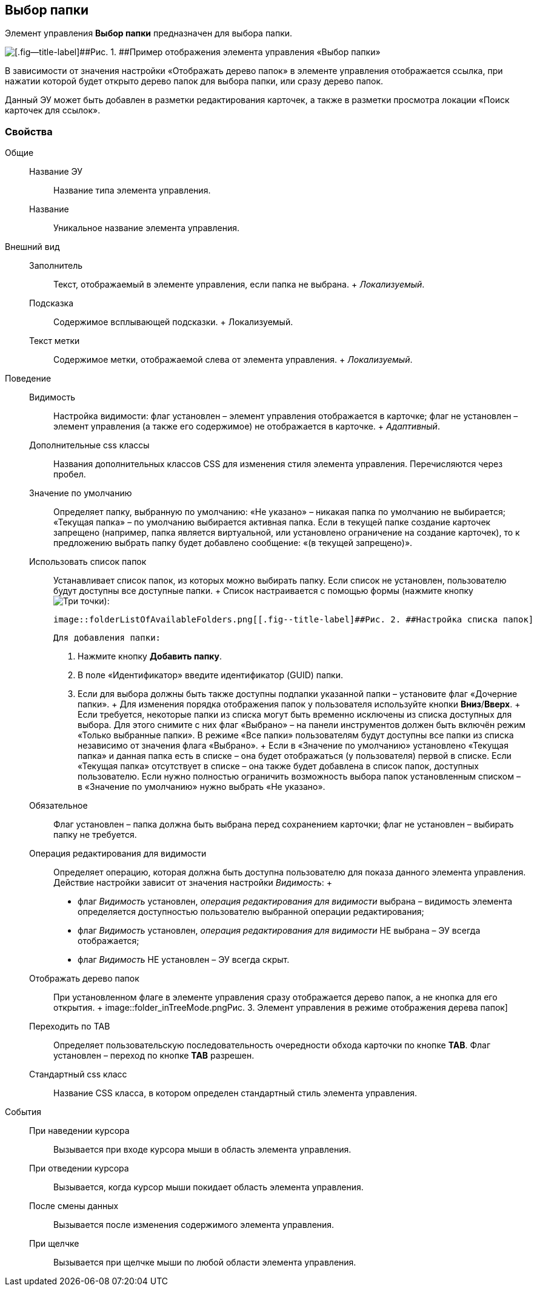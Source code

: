 
== Выбор папки

Элемент управления [.ph .uicontrol]*Выбор папки* предназначен для выбора папки.

image::controls_folder.png[[.fig--title-label]##Рис. 1. ##Пример отображения элемента управления «Выбор папки»]

В зависимости от значения настройки «Отображать дерево папок» в элементе управления отображается ссылка, при нажатии которой будет открыто дерево папок для выбора папки, или сразу дерево папок.

Данный ЭУ может быть добавлен в разметки редактирования карточек, а также в разметки просмотра локации «Поиск карточек для ссылок».

=== Свойства

Общие::
  Название ЭУ;;
    Название типа элемента управления.
  Название;;
    Уникальное название элемента управления.
Внешний вид::
  Заполнитель;;
    Текст, отображаемый в элементе управления, если папка не выбрана.
    +
    [.dfn .term]_Локализуемый_.
  Подсказка;;
    Содержимое всплывающей подсказки.
    +
    [#concept_hvl_hk4_dx__d7e65 .dfn .term]#Локализуемый#.
  Текст метки;;
    Содержимое метки, отображаемой слева от элемента управления.
    +
    [.dfn .term]_Локализуемый_.
Поведение::
  Видимость;;
    Настройка видимости: флаг установлен – элемент управления отображается в карточке; флаг не установлен – элемент управления (а также его содержимое) не отображается в карточке.
    +
    [.dfn .term]_Адаптивный_.
  Дополнительные css классы;;
    Названия дополнительных классов CSS для изменения стиля элемента управления. Перечисляются через пробел.
  Значение по умолчанию;;
    Определяет папку, выбранную по умолчанию: «Не указано» – никакая папка по умолчанию не выбирается; «Текущая папка» – по умолчанию выбирается активная папка. Если в текущей папке создание карточек запрещено (например, папка является виртуальной, или установлено ограничение на создание карточек), то к предложению выбрать папку будет добавлено сообщение: «(в текущей запрещено)».
  Использовать список папок;;
    Устанавливает список папок, из которых можно выбирать папку. Если список не установлен, пользователю будут доступны все доступные папки.
    +
    Список настраивается с помощью формы (нажмите кнопку image:buttons/bt_dots.png[Три точки]):

    image::folderListOfAvailableFolders.png[[.fig--title-label]##Рис. 2. ##Настройка списка папок]

    Для добавления папки:

    . Нажмите кнопку [.ph .uicontrol]*Добавить папку*.
    . В поле «Идентификатор» введите идентификатор (GUID) папки.
    . Если для выбора должны быть также доступны подпапки указанной папки – установите флаг «Дочерние папки».
    +
    Для изменения порядка отображения папок у пользователя используйте кнопки [.ph .uicontrol]*Вниз*/[.ph .uicontrol]*Вверх*.
    +
    Если требуется, некоторые папки из списка могут быть временно исключены из списка доступных для выбора. Для этого снимите с них флаг «Выбрано» – на панели инструментов должен быть включён режим «Только выбранные папки». В режиме «Все папки» пользователям будут доступны все папки из списка независимо от значения флага «Выбрано».
    +
    Если в «Значение по умолчанию» установлено «Текущая папка» и данная папка есть в списке – она будет отображаться (у пользователя) первой в списке. Если «Текущая папка» отсутствует в списке – она также будет добавлена в список папок, доступных пользователю. Если нужно полностью ограничить возможность выбора папок установленным списком – в «Значение по умолчанию» нужно выбрать «Не указано».
  Обязательное;;
    Флаг установлен – папка должна быть выбрана перед сохранением карточки; флаг не установлен – выбирать папку не требуется.
  Операция редактирования для видимости;;
    Определяет операцию, которая должна быть доступна пользователю для показа данного элемента управления. Действие настройки зависит от значения настройки [.dfn .term]_Видимость_:
    +
    * флаг [.dfn .term]_Видимость_ установлен, [.dfn .term]_операция редактирования для видимости_ выбрана – видимость элемента определяется доступностью пользователю выбранной операции редактирования;
    * флаг [.dfn .term]_Видимость_ установлен, [.dfn .term]_операция редактирования для видимости_ НЕ выбрана – ЭУ всегда отображается;
    * флаг [.dfn .term]_Видимость_ НЕ установлен – ЭУ всегда скрыт.
  Отображать дерево папок;;
    При установленном флаге в элементе управления сразу отображается дерево папок, а не кнопка для его открытия.
    +
    image::folder_inTreeMode.png[[.fig--title-label]##Рис. 3. ##Элемент управления в режиме отображения дерева папок]
  Переходить по TAB;;
    Определяет пользовательскую последовательность очередности обхода карточки по кнопке [.ph .uicontrol]*TAB*. Флаг установлен – переход по кнопке [.ph .uicontrol]*TAB* разрешен.
  Стандартный css класс;;
    Название CSS класса, в котором определен стандартный стиль элемента управления.
События::
  При наведении курсора;;
    Вызывается при входе курсора мыши в область элемента управления.
  При отведении курсора;;
    Вызывается, когда курсор мыши покидает область элемента управления.
  После смены данных;;
    Вызывается после изменения содержимого элемента управления.
  При щелчке;;
    Вызывается при щелчке мыши по любой области элемента управления.

